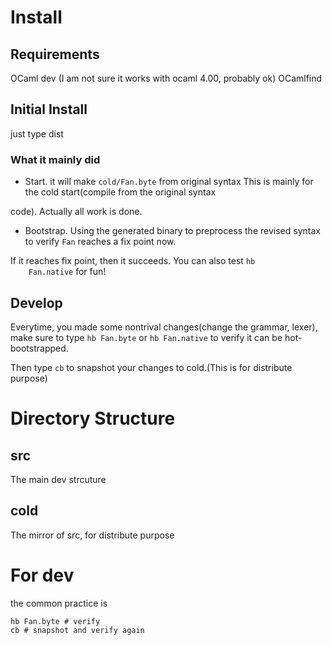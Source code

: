 #+STARTUP: overview
#+SEQ_TODO: TODO(T) WAIT(W) | DONE(D!) CANCELED(C@) 
#+COLUMNS: %10ITEM  %10PRIORITY %15TODO %65TAGS

#+OPTIONS: toc:4 ^:{} num:nil creator:nil author:nil
#+OPTIONS: author:nil timestamp:nil d:nil
#+STYLE: <link rel="stylesheet" type="text/css" href="../css/style.css">




* Install
** Requirements
   OCaml dev (I am not sure it works with ocaml 4.00, probably ok)
   OCamlfind 
** Initial Install

   just type dist
*** What it mainly did
    - Start. it will make =cold/Fan.byte= from original syntax This is
      mainly for the cold start(compile from the original syntax
    code). Actually all work is done.
    - Bootstrap. Using the generated binary to preprocess the revised
      syntax to verify =Fan= reaches a fix point now.

    If it reaches fix point, then it succeeds. You can also test =hb
    Fan.native= for fun!
   
** Develop

   Everytime, you made some nontrival changes(change the grammar,
   lexer), make sure to type =hb Fan.byte= or =hb Fan.native= to
   verify it can be hot-bootstrapped.

   Then type =cb= to snapshot your changes to cold.(This is for
   distribute purpose) 


* Directory Structure
  
** src
   The main dev strcuture
   

** cold
   The mirror of src, for distribute purpose 


* For dev
  the common practice is
  #+BEGIN_SRC shell-script
    hb Fan.byte # verify
    cb # snapshot and verify again
  #+END_SRC
